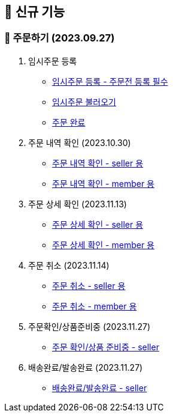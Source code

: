 
== 🍏 신규 기능

### 📗 주문하기 (2023.09.27)

1. 임시주문 등록
- link:#_임시_주문_등록[임시주문 등록 - 주문전 등록 필수]
- link:#_임시_주문_불러오기[임시주문 불러오기]
- link:#_주문_완료_member[주문 완료]

2. 주문 내역 확인 (2023.10.30)
- link:#_주문_내역_확인_seller[주문 내역 확인 - seller 용]
- link:#_주문_내역_확인_member[주문 내역 확인 - member 용]

3. 주문 상세 확인 (2023.11.13)
- link:#_주문_상세_확인_seller[주문 상세 확인 - seller 용]
- link:#_주문_상세_확인_member[주문 상세 확인 - member 용]

4. 주문 취소 (2023.11.14)
- link:#_주문_취소_seller[주문 취소 - seller 용]
- link:#_주문_취소_member[주문 취소 - member 용]

5. 주문확인/상품준비중 (2023.11.27)
- link:#_주문확인_상품준비중_seller[주문 확인/상품 준비중 - seller]

6. 배송완료/발송완료 (2023.11.27)
- link:#_배송완료_발송완료_seller[배송완료/발송완료 - seller]
